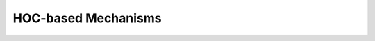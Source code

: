 .. _hocmech:

HOC-based Mechanisms
--------------------

         


.. function:: hocmech


    Syntax:
        ``make_mechanism("suffix", "Template", "parm1 parm2 parm3 ...")``
        ``make_pointprocess("Name", "Template", "parm1 parm2 parm3 ...")``

    Description:
        Installs the hoc class called "Template" as a density membrane mechanism 
        called "suffix" or a POINT_PROCESS called Name. If the third argument exists it must be a space 
        separated list of public variables in the Template which are to be 
        treated as PARAMETERs. Public variables not in this list are treated as 
        ASSIGNED variables. The new mechanism is used in exactly the same 
        way as "hh" or mechanism defined by NMODL. Thus, instances are created 
        in each segment with \ ``section insert suffix`` and after insertion 
        the public names are accessible via the normal range variable notation 
        as in: \ ``section.name_suffix(x)`` 
         
        At this time the functionality of such interpreter defined membrane 
        mechanisms is a small subset of the functionality of mechanisms described 
        by the model description language. Furthermore, being interpreted, they 
        are much ( more than 100 times) slower than compiled model descriptions. 
        However, it is a very powerful way to 
        watch variables, specify events for delivery as specific times, 
        receive events, and discontinuously (or continuously) modify parameters 
        during a simulation. And it works in the context of all the integration 
        methods, including local variable time steps. The following procedure 
        names within a template, if they exist, are analogous to the 
        indicated block in the model description language. In each case 
        the currently accessed section is set to the location of this instance 
        of the Template and one argument is passed, x, which is the 
        range variable arc position \ ``(0 < x < 1)``. 
         
        INITIAL: \ ``proc initial()`` 
        Called when :func:`finitialize` is executed. 
         
        BREAKPOINT {SOLVE ... METHOD after_cvode}: \ ``proc after_step()`` 
        For the standard staggered time step and global variable time step 
        integration methods, called at every :func:`fadvance` when t = t+dt. 
        For the local variable step method, the instance is called when 
        the individual cell CVode instance finished its solve step. 
        In any case, it is safe to send an event any time after t-dt. 
         

    Example:
        The following example creates and installs a mechanism that watches 
        the membrane potential and keeps track of its maximum value. 

        .. code-block::
            none

            load_file("noload.hoc") 
             
            create soma 
            access soma 
            { L = diam = sqrt(100/PI) insert hh} 
             
            objref stim 
            stim = new IClamp(.5) 
            {stim.dur = .1  stim.amp = .3 } 

            begintemplate Max 
            public V 
             
            proc initial() { 
            	V = v($1) 
            } 
             
            proc after_step() { 
            	if (V < v($1)) { 
            		V = v($1) 
            	} 
            } 
            endtemplate Max 
             
             
            make_mechanism("max", "Max") 
            insert max 
            run() 
            print "V_max=", soma.V_max(.5) 
             


         


